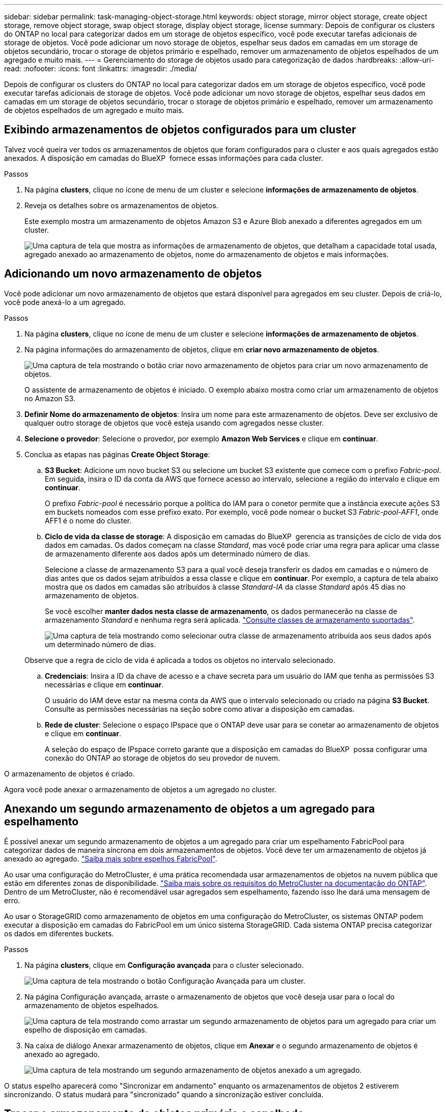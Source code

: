 ---
sidebar: sidebar 
permalink: task-managing-object-storage.html 
keywords: object storage, mirror object storage, create object storage, remove object storage, swap object storage, display object storage, license 
summary: Depois de configurar os clusters do ONTAP no local para categorizar dados em um storage de objetos específico, você pode executar tarefas adicionais de storage de objetos. Você pode adicionar um novo storage de objetos, espelhar seus dados em camadas em um storage de objetos secundário, trocar o storage de objetos primário e espelhado, remover um armazenamento de objetos espelhados de um agregado e muito mais. 
---
= Gerenciamento do storage de objetos usado para categorização de dados
:hardbreaks:
:allow-uri-read: 
:nofooter: 
:icons: font
:linkattrs: 
:imagesdir: ./media/


[role="lead"]
Depois de configurar os clusters do ONTAP no local para categorizar dados em um storage de objetos específico, você pode executar tarefas adicionais de storage de objetos. Você pode adicionar um novo storage de objetos, espelhar seus dados em camadas em um storage de objetos secundário, trocar o storage de objetos primário e espelhado, remover um armazenamento de objetos espelhados de um agregado e muito mais.



== Exibindo armazenamentos de objetos configurados para um cluster

Talvez você queira ver todos os armazenamentos de objetos que foram configurados para o cluster e aos quais agregados estão anexados. A disposição em camadas do BlueXP  fornece essas informações para cada cluster.

.Passos
. Na página *clusters*, clique no ícone de menu de um cluster e selecione *informações de armazenamento de objetos*.
. Reveja os detalhes sobre os armazenamentos de objetos.
+
Este exemplo mostra um armazenamento de objetos Amazon S3 e Azure Blob anexado a diferentes agregados em um cluster.

+
image:screenshot_tiering_object_store_view.png["Uma captura de tela que mostra as informações de armazenamento de objetos, que detalham a capacidade total usada, agregado anexado ao armazenamento de objetos, nome do armazenamento de objetos e mais informações."]





== Adicionando um novo armazenamento de objetos

Você pode adicionar um novo armazenamento de objetos que estará disponível para agregados em seu cluster. Depois de criá-lo, você pode anexá-lo a um agregado.

.Passos
. Na página *clusters*, clique no ícone de menu de um cluster e selecione *informações de armazenamento de objetos*.
. Na página informações do armazenamento de objetos, clique em *criar novo armazenamento de objetos*.
+
image:screenshot_tiering_object_store_create_button.png["Uma captura de tela mostrando o botão criar novo armazenamento de objetos para criar um novo armazenamento de objetos."]

+
O assistente de armazenamento de objetos é iniciado. O exemplo abaixo mostra como criar um armazenamento de objetos no Amazon S3.

. *Definir Nome do armazenamento de objetos*: Insira um nome para este armazenamento de objetos. Deve ser exclusivo de qualquer outro storage de objetos que você esteja usando com agregados nesse cluster.
. *Selecione o provedor*: Selecione o provedor, por exemplo *Amazon Web Services* e clique em *continuar*.
. Conclua as etapas nas páginas *Create Object Storage*:
+
.. *S3 Bucket*: Adicione um novo bucket S3 ou selecione um bucket S3 existente que comece com o prefixo _Fabric-pool_. Em seguida, insira o ID da conta da AWS que fornece acesso ao intervalo, selecione a região do intervalo e clique em *continuar*.
+
O prefixo _Fabric-pool_ é necessário porque a política do IAM para o conetor permite que a instância execute ações S3 em buckets nomeados com esse prefixo exato. Por exemplo, você pode nomear o bucket S3 _Fabric-pool-AFF1_, onde AFF1 é o nome do cluster.

.. *Ciclo de vida da classe de storage*: A disposição em camadas do BlueXP  gerencia as transições de ciclo de vida dos dados em camadas. Os dados começam na classe _Standard_, mas você pode criar uma regra para aplicar uma classe de armazenamento diferente aos dados após um determinado número de dias.
+
Selecione a classe de armazenamento S3 para a qual você deseja transferir os dados em camadas e o número de dias antes que os dados sejam atribuídos a essa classe e clique em *continuar*. Por exemplo, a captura de tela abaixo mostra que os dados em camadas são atribuídos à classe _Standard-IA_ da classe _Standard_ após 45 dias no armazenamento de objetos.

+
Se você escolher *manter dados nesta classe de armazenamento*, os dados permanecerão na classe de armazenamento _Standard_ e nenhuma regra será aplicada. link:reference-aws-support.html["Consulte classes de armazenamento suportadas"^].

+
image:screenshot_tiering_lifecycle_selection_aws.png["Uma captura de tela mostrando como selecionar outra classe de armazenamento atribuída aos seus dados após um determinado número de dias."]

+
Observe que a regra de ciclo de vida é aplicada a todos os objetos no intervalo selecionado.

.. *Credenciais*: Insira a ID da chave de acesso e a chave secreta para um usuário do IAM que tenha as permissões S3 necessárias e clique em *continuar*.
+
O usuário do IAM deve estar na mesma conta da AWS que o intervalo selecionado ou criado na página *S3 Bucket*. Consulte as permissões necessárias na seção sobre como ativar a disposição em camadas.

.. *Rede de cluster*: Selecione o espaço IPspace que o ONTAP deve usar para se conetar ao armazenamento de objetos e clique em *continuar*.
+
A seleção do espaço de IPspace correto garante que a disposição em camadas do BlueXP  possa configurar uma conexão do ONTAP ao storage de objetos do seu provedor de nuvem.





O armazenamento de objetos é criado.

Agora você pode anexar o armazenamento de objetos a um agregado no cluster.



== Anexando um segundo armazenamento de objetos a um agregado para espelhamento

É possível anexar um segundo armazenamento de objetos a um agregado para criar um espelhamento FabricPool para categorizar dados de maneira síncrona em dois armazenamentos de objetos. Você deve ter um armazenamento de objetos já anexado ao agregado. https://docs.netapp.com/us-en/ontap/fabricpool/create-mirror-task.html["Saiba mais sobre espelhos FabricPool"^].

Ao usar uma configuração do MetroCluster, é uma prática recomendada usar armazenamentos de objetos na nuvem pública que estão em diferentes zonas de disponibilidade. https://docs.netapp.com/us-en/ontap/fabricpool/setup-object-stores-mcc-task.html["Saiba mais sobre os requisitos do MetroCluster na documentação do ONTAP"^]. Dentro de um MetroCluster, não é recomendável usar agregados sem espelhamento, fazendo isso lhe dará uma mensagem de erro.

Ao usar o StorageGRID como armazenamento de objetos em uma configuração do MetroCluster, os sistemas ONTAP podem executar a disposição em camadas do FabricPool em um único sistema StorageGRID. Cada sistema ONTAP precisa categorizar os dados em diferentes buckets.

.Passos
. Na página *clusters*, clique em *Configuração avançada* para o cluster selecionado.
+
image:screenshot_tiering_advanced_setup_button.png["Uma captura de tela mostrando o botão Configuração Avançada para um cluster."]

. Na página Configuração avançada, arraste o armazenamento de objetos que você deseja usar para o local do armazenamento de objetos espelhados.
+
image:screenshot_tiering_mirror_config.png["Uma captura de tela mostrando como arrastar um segundo armazenamento de objetos para um agregado para criar um espelho de disposição em camadas."]

. Na caixa de diálogo Anexar armazenamento de objetos, clique em *Anexar* e o segundo armazenamento de objetos é anexado ao agregado.
+
image:screenshot_tiering_mirror_config_complete.png["Uma captura de tela mostrando um segundo armazenamento de objetos anexado a um agregado."]



O status espelho aparecerá como "Sincronizar em andamento" enquanto os armazenamentos de objetos 2 estiverem sincronizando. O status mudará para "sincronizado" quando a sincronização estiver concluída.



== Trocar o armazenamento de objetos primário e espelhado

Você pode trocar o armazenamento de objetos primário e espelhado por um agregado. O espelho de armazenamento de objetos torna-se o primário e o primário original torna-se o espelho.

.Passos
. Na página *clusters*, clique em *Configuração avançada* para o cluster selecionado.
+
image:screenshot_tiering_advanced_setup_button.png["Uma captura de tela mostrando o botão Configuração Avançada para um cluster."]

. Na página Configuração avançada, clique no ícone de menu do agregado e selecione *trocar destinos*.
+
image:screenshot_tiering_mirror_swap.png["Uma captura de tela mostrando a opção Swap Destination para um agregado."]

. Aprove a ação na caixa de diálogo e os armazenamentos de objetos primário e espelhado são trocados.




== Removendo um armazenamento de objetos de espelho de um agregado

Você pode remover um espelho FabricPool se não precisar mais replicar para um armazenamento de objetos adicional.

.Passos
. Na página *clusters*, clique em *Configuração avançada* para o cluster selecionado.
+
image:screenshot_tiering_advanced_setup_button.png["Uma captura de tela mostrando o botão Configuração Avançada para um cluster."]

. Na página Configuração avançada, clique no ícone de menu do agregado e selecione *Unmirror Object Store*.
+
image:screenshot_tiering_mirror_delete.png["Uma captura de tela mostrando a opção Unmirror Object Store para um agregado."]



O armazenamento de objetos espelhados é removido do agregado e os dados em camadas não são mais replicados.


NOTE: Ao remover o armazenamento de objetos espelhados de uma configuração do MetroCluster, você será perguntado se deseja remover o armazenamento de objetos primário também. Você pode optar por manter o armazenamento de objetos primário anexado ao agregado ou removê-lo.



== Migração de dados em camadas para um fornecedor de nuvem diferente

A disposição em camadas do BlueXP  permite migrar facilmente os dados em camadas para um fornecedor de nuvem diferente. Por exemplo, se você quiser mover do Amazon S3 para o Azure Blob, siga as etapas listadas acima nesta ordem:

. Adicione um armazenamento de objetos Azure Blob.
. Anexe esse novo armazenamento de objetos como espelho ao agregado existente.
. Troque os armazenamentos de objetos primário e espelhado.
. Desespelhar o armazenamento de objetos do Amazon S3.


